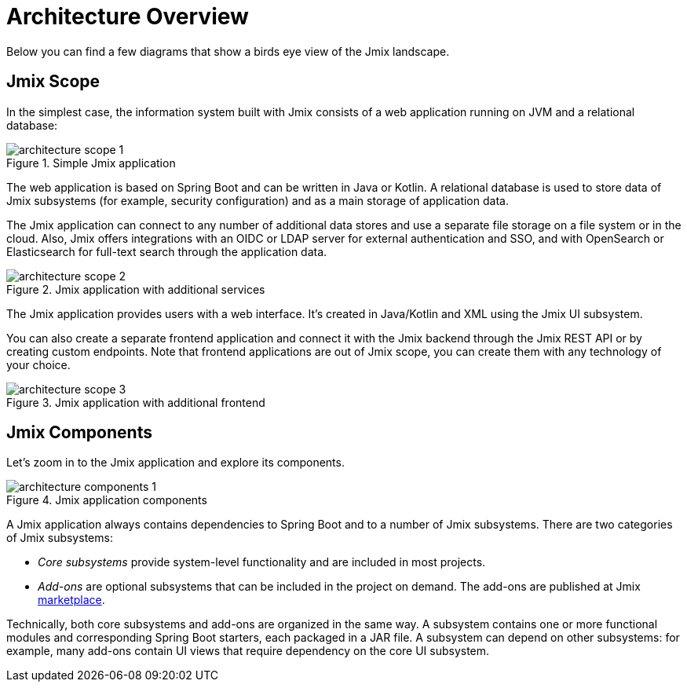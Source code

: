 = Architecture Overview

Below you can find a few diagrams that show a birds eye view of the Jmix landscape.

[[scope]]
== Jmix Scope

In the simplest case, the information system built with Jmix consists of a web application running on JVM and a relational database:

.Simple Jmix application
image::architecture-scope-1.svg[align="center"]

The web application is based on Spring Boot and can be written in Java or Kotlin. A relational database is used to store data of Jmix subsystems (for example, security configuration) and as a main storage of application data.

The Jmix application can connect to any number of additional data stores and use a separate file storage on a file system or in the cloud. Also, Jmix offers integrations with an OIDC or LDAP server for external authentication and SSO, and with OpenSearch or Elasticsearch for full-text search through the application data.

.Jmix application with additional services
image::architecture-scope-2.svg[align="center"]

The Jmix application provides users with a web interface. It's created in Java/Kotlin and XML using the Jmix UI subsystem.

You can also create a separate frontend application and connect it with the Jmix backend through the Jmix REST API or by creating custom endpoints. Note that frontend applications are out of Jmix scope, you can create them with any technology of your choice.

.Jmix application with additional frontend
image::architecture-scope-3.svg[align="center"]

[[components]]
== Jmix Components

Let's zoom in to the Jmix application and explore its components.

.Jmix application components
image::architecture-components-1.svg[align="center"]

A Jmix application always contains dependencies to Spring Boot and to a number of Jmix subsystems. There are two categories of Jmix subsystems:

* _Core subsystems_ provide system-level functionality and are included in most projects.

* _Add-ons_ are optional subsystems that can be included in the project on demand. The add-ons are published at Jmix https://www.jmix.io/marketplace/[marketplace^].

Technically, both core subsystems and add-ons are organized in the same way. A subsystem contains one or more functional modules and corresponding Spring Boot starters, each packaged in a JAR file. A subsystem can depend on other subsystems: for example, many add-ons contain UI views that require dependency on the core UI subsystem.
